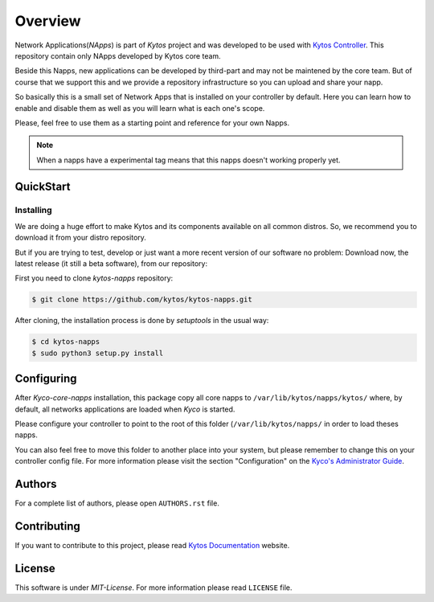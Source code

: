 ########
Overview
########

|Experimental| |Tag| |Release| |License|

Network Applications(*NApps*) is part of *Kytos* project and was developed
to be used with `Kytos Controller <http://github.com/kytos/kytos>`__.  This
repository contain only NApps developed by Kytos core team.

Beside this Napps, new applications can be developed by third-part and may not
be maintened by the core team. But of course that we support this and we provide
a repository infrastructure so you can upload and share your napp.

So basically this is a small set of Network Apps that is installed on your
controller by default. Here you can learn how to enable and disable them as well
as you will learn what is each one's scope.

Please, feel free to use them as a starting point and reference for your own
Napps.

.. note:: When a napps have a experimental tag means that this napps doesn't
   working properly yet.

QuickStart
**********

Installing
==========

We are doing a huge effort to make Kytos and its components available on all
common distros. So, we recommend you to download it from your distro repository.

But if you are trying to test, develop or just want a more recent version of
our software no problem: Download now, the latest release (it still a beta
software), from our repository:


First you need to clone *kytos-napps* repository:

.. code-block:: shell

   $ git clone https://github.com/kytos/kytos-napps.git

After cloning, the installation process is done by `setuptools` in the usual
way:

.. code-block:: shell

   $ cd kytos-napps
   $ sudo python3 setup.py install

Configuring
***********

After *Kyco-core-napps* installation, this package copy all core napps to
``/var/lib/kytos/napps/kytos/`` where, by default, all networks applications are
loaded when *Kyco* is started.

Please configure your controller to point to the root of this folder
(``/var/lib/kytos/napps/`` in order to load theses napps.

You can also feel free to move this folder to another place into your system,
but please remember to change this on your controller config file. For more
information please visit the section "Configuration" on the `Kyco's
Administrator Guide <http://docs.kytos.io/kyco/administrator/#configuration>`__.

Authors
*******

For a complete list of authors, please open ``AUTHORS.rst`` file.

Contributing
************

If you want to contribute to this project, please read `Kytos Documentation
<https://docs.kytos.io/kytos/contributing/>`__ website.

License
*******

This software is under *MIT-License*. For more information please read
``LICENSE`` file.

.. |Experimental| image:: https://img.shields.io/badge/stability-experimental-orange.svg
.. |Tag| image:: https://img.shields.io/github/tag/kytos/kytos-napps.svg
   :target: https://github.com/kytos/kytos-napps/tags
.. |Release| image:: https://img.shields.io/github/release/kytos/kytos-napps.svg
   :target: https://github.com/kytos/kytos-napps/releases
.. |License| image:: https://img.shields.io/github/license/kytos/kytos-napps.svg
   :target: https://github.com/kytos/kytos-napps/blob/master/LICENSE
